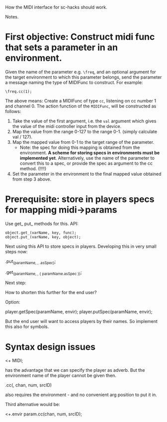 How the MIDI interface for sc-hacks should work.

Notes.

* First objective: Construct midi func that sets a parameter in an environment.
  :PROPERTIES:
  :DATE:     <2017-10-29 Κυρ 19:33>
  :END:

Given the name of the parameter e.g. =\freq=, and an optional argument for the target environment to which this parameter belongs, send the parameter a message naming the type of MIDIFunc to construct. For example:

#+BEGIN_SRC sclang
\freq.cc(1);
#+END_SRC

The above means:
Create a MIDIFunc of type =cc=, listening on cc number 1 and channel 0.  The action function of the =MIDIFunc=, will be constructed as follows:

1. Take the value of the first argument, i.e. the =val= argument which gives the value of the midi controller input from the device.
2. Map the value from the range 0-127 to the range 0-1. (simply calculate val / 127).
3. Map the mapped value from 0-1 to the target range of the parameter.
   - Note: the spec for doing this mapping is obtained from the environment.  *A scheme for storing specs in environments must be implemented yet*. Alternatively, use the name of the parameter to convert this to a spec, or provide the spec as argument to the cc method.  (!!!!)
4. Set the parameter in the environment to the final mapped value obtained from step 3 above.

* Prerequisite: store in players specs for mapping midi->params

Use get_ put_ methods for this. API:

#+BEGIN_SRC sclang
object.get_(varName, key, func);
object.put_(varName, key, object);
#+END_SRC

Next using this API to store specs in players.  Developing this in very small steps now:

\player.put_(paramName, \spec, \freq.asSpec);

\player.get_(paramName, \spec, { paramName.asSpec });

Next step:

How to shorten this further for the end user?

Option:

player.getSpec(paramName, envir);
player.putSpec(paramName, envir);

But the end user will want to access players by their names. So implement this also for symbols.

* Syntax design issues

\param <+ MIDI;

has the advantage that we can specify the player as adverb.
But the environment name of the player cannot be given then.

\player.cc(\param, chan, num, srcID)

also requires the environment - and no convenient arg position to put it in.

Third alternative would be:

\player <+.envir param.cc(chan, num, srcID);
